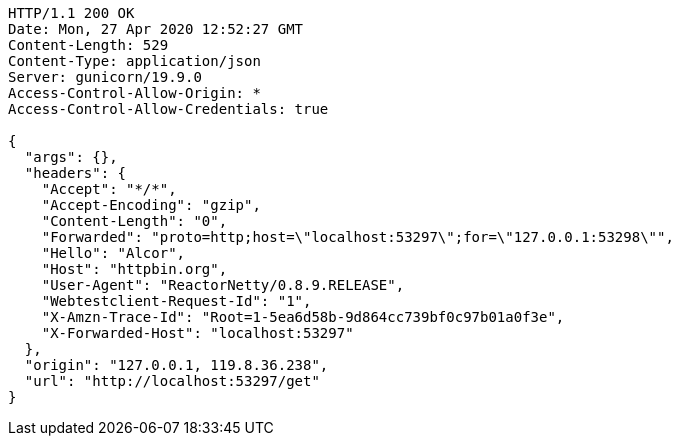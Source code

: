 [source,http,options="nowrap"]
----
HTTP/1.1 200 OK
Date: Mon, 27 Apr 2020 12:52:27 GMT
Content-Length: 529
Content-Type: application/json
Server: gunicorn/19.9.0
Access-Control-Allow-Origin: *
Access-Control-Allow-Credentials: true

{
  "args": {}, 
  "headers": {
    "Accept": "*/*", 
    "Accept-Encoding": "gzip", 
    "Content-Length": "0", 
    "Forwarded": "proto=http;host=\"localhost:53297\";for=\"127.0.0.1:53298\"", 
    "Hello": "Alcor", 
    "Host": "httpbin.org", 
    "User-Agent": "ReactorNetty/0.8.9.RELEASE", 
    "Webtestclient-Request-Id": "1", 
    "X-Amzn-Trace-Id": "Root=1-5ea6d58b-9d864cc739bf0c97b01a0f3e", 
    "X-Forwarded-Host": "localhost:53297"
  }, 
  "origin": "127.0.0.1, 119.8.36.238", 
  "url": "http://localhost:53297/get"
}

----